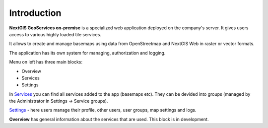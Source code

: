 .. sectionauthor:: Роман Гайнуллов <roman.gainullov@nextgis.ru>

.. _docs_geoserv_prem_intro:


Introduction
========

**NextGIS GeoServices on-premise** is a specialized web application deployed on the company's server. It gives users access to various highly loaded tile services. 

It allows to create and manage basemaps using data from OpenStreetmap and NextGIS Web in raster or vector formats.

The application has its own system for managing, authorization and logging.

Menu on left has three main blocks:

* Overview
* Services
* Settings

In `Services <https://docs.nextgis.com/docs_geoserv_prem/source/services.html>`_ you can find all services added to the app (basemaps etc). They can be devided into groups (managed by the Administrator in Settings -> Service groups).

`Settings <https://docs.nextgis.ru/docs_geoserv_prem/source/settings.html>`_ - here users manage their profile, other users, user groups, map settings and logs.

**Overview** has general information about the services that are used. This block is in development.
